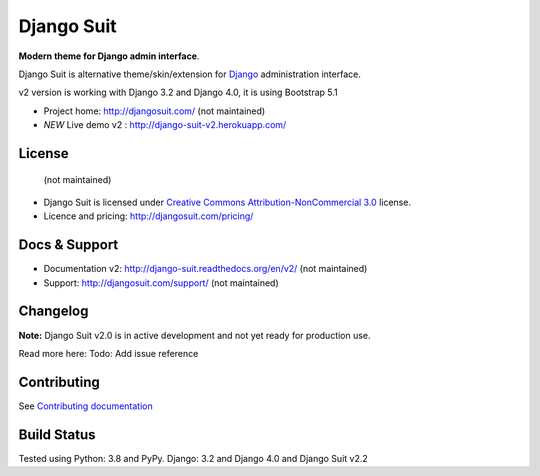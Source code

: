 ===========
Django Suit
===========

**Modern theme for Django admin interface**.

Django Suit is alternative theme/skin/extension for `Django <http://www.djangoproject.com>`_ administration interface.

v2 version is working with Django 3.2 and Django 4.0, it is using Bootstrap 5.1

* Project home: http://djangosuit.com/ (not maintained)
* *NEW* Live demo v2 : http://django-suit-v2.herokuapp.com/


License
=======
 (not maintained)
* Django Suit is licensed under `Creative Commons Attribution-NonCommercial 3.0 <http://creativecommons.org/licenses/by-nc/3.0/>`_ license.
* Licence and pricing: http://djangosuit.com/pricing/


Docs & Support
==============

* Documentation v2: http://django-suit.readthedocs.org/en/v2/ (not maintained)
* Support: http://djangosuit.com/support/ (not maintained)

Changelog
=========

**Note:** Django Suit v2.0 is in active development and not yet ready for production use.

Read more here: Todo: Add issue reference


Contributing
============

See `Contributing documentation <http://django-suit.readthedocs.org/en/v2/contribute.html>`_


Build Status
============

Tested using Python: 3.8 and PyPy. Django: 3.2 and Django 4.0 and Django Suit v2.2